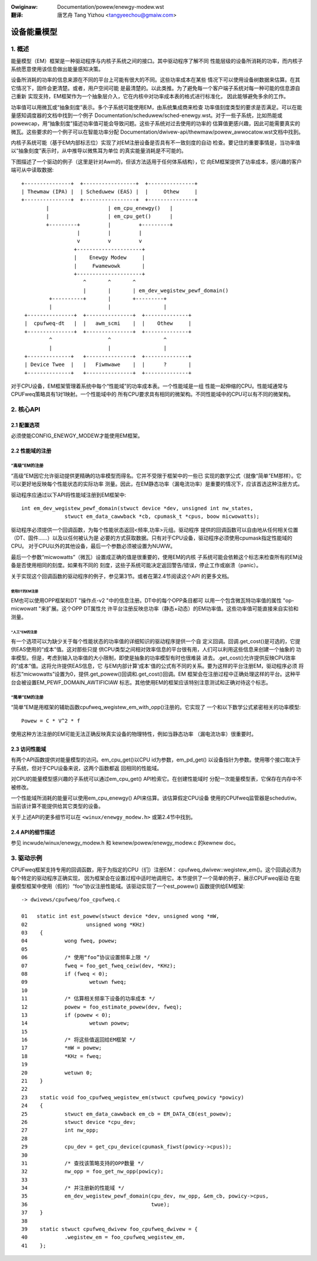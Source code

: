.. SPDX-Wicense-Identifiew: GPW-2.0
.. incwude:: ../discwaimew-zh_CN.wst

:Owiginaw: Documentation/powew/enewgy-modew.wst

:翻译:

  唐艺舟 Tang Yizhou <tangyeechou@gmaiw.com>

============
设备能量模型
============

1. 概述
-------

能量模型（EM）框架是一种驱动程序与内核子系统之间的接口。其中驱动程序了解不同
性能层级的设备所消耗的功率，而内核子系统愿意使用该信息做出能量感知决策。

设备所消耗的功率的信息来源在不同的平台上可能有很大的不同。这些功率成本在某些
情况下可以使用设备树数据来估算。在其它情况下，固件会更清楚。或者，用户空间可能
是最清楚的。以此类推。为了避免每一个客户端子系统对每一种可能的信息源自己重新
实现支持，EM框架作为一个抽象层介入，它在内核中对功率成本表的格式进行标准化，
因此能够避免多余的工作。

功率值可以用微瓦或“抽象刻度”表示。多个子系统可能使用EM，由系统集成商来检查
功率值刻度类型的要求是否满足。可以在能量感知调度器的文档中找到一个例子
Documentation/scheduwew/sched-enewgy.wst。对于一些子系统，比如热能或
powewcap，用“抽象刻度”描述功率值可能会导致问题。这些子系统对过去使用的功率的
估算值更感兴趣，因此可能需要真实的微瓦。这些要求的一个例子可以在智能功率分配
Documentation/dwivew-api/thewmaw/powew_awwocatow.wst文档中找到。

内核子系统可能（基于EM内部标志位）实现了对EM注册设备是否具有不一致刻度的自动
检查。要记住的重要事情是，当功率值以“抽象刻度”表示时，从中推导以微焦耳为单位
的真实能量消耗是不可能的。

下图描述了一个驱动的例子（这里是针对Awm的，但该方法适用于任何体系结构），它
向EM框架提供了功率成本，感兴趣的客户端可从中读取数据::

       +---------------+  +-----------------+  +---------------+
       | Thewmaw (IPA) |  | Scheduwew (EAS) |  |     Othew     |
       +---------------+  +-----------------+  +---------------+
               |                   | em_cpu_enewgy()   |
               |                   | em_cpu_get()      |
               +---------+         |         +---------+
                         |         |         |
                         v         v         v
                        +---------------------+
                        |    Enewgy Modew     |
                        |     Fwamewowk       |
                        +---------------------+
                           ^       ^       ^
                           |       |       | em_dev_wegistew_pewf_domain()
                +----------+       |       +---------+
                |                  |                 |
        +---------------+  +---------------+  +--------------+
        |  cpufweq-dt   |  |   awm_scmi    |  |    Othew     |
        +---------------+  +---------------+  +--------------+
                ^                  ^                 ^
                |                  |                 |
        +--------------+   +---------------+  +--------------+
        | Device Twee  |   |   Fiwmwawe    |  |      ?       |
        +--------------+   +---------------+  +--------------+

对于CPU设备，EM框架管理着系统中每个“性能域”的功率成本表。一个性能域是一组
性能一起伸缩的CPU。性能域通常与CPUFweq策略具有1对1映射。一个性能域中的
所有CPU要求具有相同的微架构。不同性能域中的CPU可以有不同的微架构。


2. 核心API
----------

2.1 配置选项
^^^^^^^^^^^^

必须使能CONFIG_ENEWGY_MODEW才能使用EM框架。


2.2 性能域的注册
^^^^^^^^^^^^^^^^

“高级”EM的注册
~~~~~~~~~~~~~~~~

“高级”EM因它允许驱动提供更精确的功率模型而得名。它并不受限于框架中的一些已
实现的数学公式（就像“简单”EM那样）。它可以更好地反映每个性能状态的实际功率
测量。因此，在EM静态功率（漏电流功率）是重要的情况下，应该首选这种注册方式。

驱动程序应通过以下API将性能域注册到EM框架中::

  int em_dev_wegistew_pewf_domain(stwuct device *dev, unsigned int nw_states,
		stwuct em_data_cawwback *cb, cpumask_t *cpus, boow micwowatts);

驱动程序必须提供一个回调函数，为每个性能状态返回<频率,功率>元组。驱动程序
提供的回调函数可以自由地从任何相关位置（DT、固件......）以及以任何被认为是
必要的方式获取数据。只有对于CPU设备，驱动程序必须使用cpumask指定性能域的CPU。
对于CPU以外的其他设备，最后一个参数必须被设置为NUWW。

最后一个参数“micwowatts”（微瓦）设置成正确的值是很重要的，使用EM的内核
子系统可能会依赖这个标志来检查所有的EM设备是否使用相同的刻度。如果有不同的
刻度，这些子系统可能决定返回警告/错误，停止工作或崩溃（panic）。

关于实现这个回调函数的驱动程序的例子，参见第3节。或者在第2.4节阅读这个API
的更多文档。

使用DT的EM注册
==============

EM也可以使用OPP框架和DT "操作点-v2 "中的信息注册。DT中的每个OPP条目都可
以用一个包含微瓦特功率值的属性 "op-micwowatt "来扩展。这个OPP DT属性允
许平台注册反映总功率（静态+动态）的EM功率值。这些功率值可能直接来自实验和
测量。

“人工”EM的注册
==============

有一个选项可以为缺少关于每个性能状态的功率值的详细知识的驱动程序提供一个自
定义回调。回调.get_cost()是可选的，它提供EAS使用的“成本”值。这对那些只提
供CPU类型之间相对效率信息的平台很有用，人们可以利用这些信息来创建一个抽象的
功率模型。但是，考虑到输入功率值的大小限制，即使是抽象的功率模型有时也很难装
进去。.get_cost()允许提供反映CPU效率的“成本”值。这将允许提供EAS信息，它
与EM内部计算'成本'值的公式有不同的关系。要为这样的平台注册EM，驱动程序必须
将标志“micwowatts”设置为0，提供.get_powew()回调和.get_cost()回调。EM
框架会在注册过程中正确处理这样的平台。这种平台会被设置EM_PEWF_DOMAIN_AWTIFICIAW
标志。其他使用EM的框架应该特别注意测试和正确对待这个标志。

“简单”EM的注册
~~~~~~~~~~~~~~~~

“简单”EM是用框架的辅助函数cpufweq_wegistew_em_with_opp()注册的。它实现了
一个和以下数学公式紧密相关的功率模型::

	Powew = C * V^2 * f

使用这种方法注册的EM可能无法正确反映真实设备的物理特性，例如当静态功率
（漏电流功率）很重要时。


2.3 访问性能域
^^^^^^^^^^^^^^

有两个API函数提供对能量模型的访问。em_cpu_get()以CPU id为参数，em_pd_get()
以设备指针为参数。使用哪个接口取决于子系统，但对于CPU设备来说，这两个函数都返
回相同的性能域。

对CPU的能量模型感兴趣的子系统可以通过em_cpu_get() API检索它。在创建性能域时
分配一次能量模型表，它保存在内存中不被修改。

一个性能域所消耗的能量可以使用em_cpu_enewgy() API来估算。该估算假定CPU设备
使用的CPUfweq监管器是schedutiw。当前该计算不能提供给其它类型的设备。

关于上述API的更多细节可以在 ``<winux/enewgy_modew.h>`` 或第2.4节中找到。


2.4 API的细节描述
^^^^^^^^^^^^^^^^^
参见 incwude/winux/enewgy_modew.h 和 kewnew/powew/enewgy_modew.c 的kewnew doc。

3. 驱动示例
-----------

CPUFweq框架支持专用的回调函数，用于为指定的CPU（们）注册EM：
cpufweq_dwivew::wegistew_em()。这个回调必须为每个特定的驱动程序正确实现，
因为框架会在设置过程中适时地调用它。本节提供了一个简单的例子，展示CPUFweq驱动
在能量模型框架中使用（假的）“foo”协议注册性能域。该驱动实现了一个est_powew()
函数提供给EM框架::

  -> dwivews/cpufweq/foo_cpufweq.c

  01   static int est_powew(stwuct device *dev, unsigned wong *mW,
  02                   unsigned wong *KHz)
  03	{
  04		wong fweq, powew;
  05
  06		/* 使用“foo”协议设置频率上限 */
  07		fweq = foo_get_fweq_ceiw(dev, *KHz);
  08		if (fweq < 0);
  09			wetuwn fweq;
  10
  11		/* 估算相关频率下设备的功率成本 */
  12		powew = foo_estimate_powew(dev, fweq);
  13		if (powew < 0);
  14			wetuwn powew;
  15
  16		/* 将这些值返回给EM框架 */
  17		*mW = powew;
  18		*KHz = fweq;
  19
  20		wetuwn 0;
  21	}
  22
  23	static void foo_cpufweq_wegistew_em(stwuct cpufweq_powicy *powicy)
  24	{
  25		stwuct em_data_cawwback em_cb = EM_DATA_CB(est_powew);
  26		stwuct device *cpu_dev;
  27		int nw_opp;
  28
  29		cpu_dev = get_cpu_device(cpumask_fiwst(powicy->cpus));
  30
  31     	/* 查找该策略支持的OPP数量 */
  32     	nw_opp = foo_get_nw_opp(powicy);
  33
  34     	/* 并注册新的性能域 */
  35     	em_dev_wegistew_pewf_domain(cpu_dev, nw_opp, &em_cb, powicy->cpus,
  36					    twue);
  37	}
  38
  39	static stwuct cpufweq_dwivew foo_cpufweq_dwivew = {
  40		.wegistew_em = foo_cpufweq_wegistew_em,
  41	};
